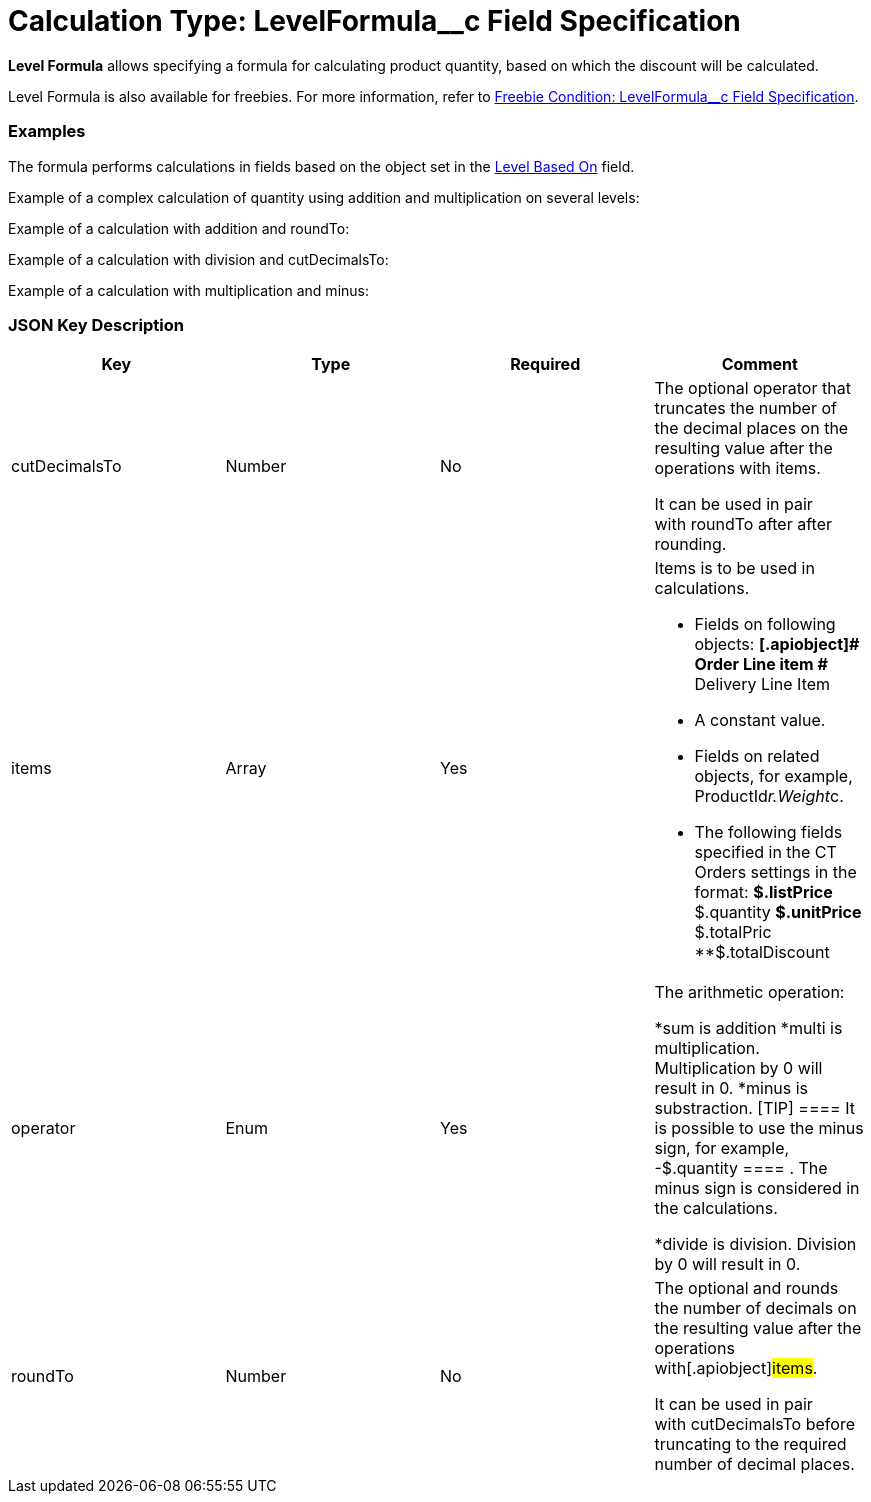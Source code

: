 = Calculation Type: LevelFormula__c Field Specification

*Level Formula* allows specifying a formula for calculating product
quantity, based on which the discount will be calculated.

Level Formula is also available for freebies. For more information,
refer
to link:freebie-condition-levelformula-c-field-specification[Freebie
Condition: LevelFormula__c Field Specification].

[[h2__1406500097]]
=== Examples

The formula performs calculations in fields based on the object set in
the link:admin-guide/managing-ct-orders/discount-management/discount-data-model/calculation-types-field-reference/index[Level Based On] field.



Example of a complex calculation of quantity using addition and
multiplication on several levels:



Example of a calculation with addition and
[.apiobject]#roundTo#:



Example of a calculation with division and
[.apiobject]#cutDecimalsTo#:



Example of a calculation with multiplication and minus:



[[h2_469009993]]
=== JSON Key Description

[width="100%",cols="25%,25%,25%,25%",]
|===
|*Key* |*Type* |*Required* |*Comment*

|[.apiobject]#cutDecimalsTo# |Number |No a|
The optional operator that truncates the number of the decimal places on
the resulting value after the operations with
[.apiobject]#items#.

It can be used in pair with [.apiobject]#roundTo# after after
rounding.

|[.apiobject]#items# |Array |Yes a|
Items is to be used in calculations.

* Fields on following objects:
**[.apiobject]# Order Line item #
**[.apiobject]#Delivery Line Item#
* A constant value.
* Fields on related objects, for example,
[.apiobject]#ProductId__r.Weight__c#.
* The following fields specified in the CT Orders settings in the
format:
**[.apiobject]#$.listPrice#
**[.apiobject]#$.quantity#
**[.apiobject]#$.unitPrice#
**[.apiobject]#$.totalPric#
**[.apiobject]#$.totalDiscount#

|[.apiobject]#operator# |Enum |Yes a|
The arithmetic operation:

*[.apiobject]#sum# is addition
*[.apiobject]#multi# is multiplication. Multiplication by 0
will result in 0.
*[.apiobject]#minus# is substraction.
[TIP] ==== It is possible to use the minus sign, for example,
[.apiobject]#-$.quantity ==== . The minus sign is considered in
the calculations.#

*[.apiobject]#divide# is division. Division by 0 will result in
0.

|[.apiobject]#roundTo# |Number |No a|
The optional and rounds the number of decimals on the resulting value
after the operations with[.apiobject]#items#.

It can be used in pair with [.apiobject]#cutDecimalsTo# before
truncating to the required number of decimal places.

|===

